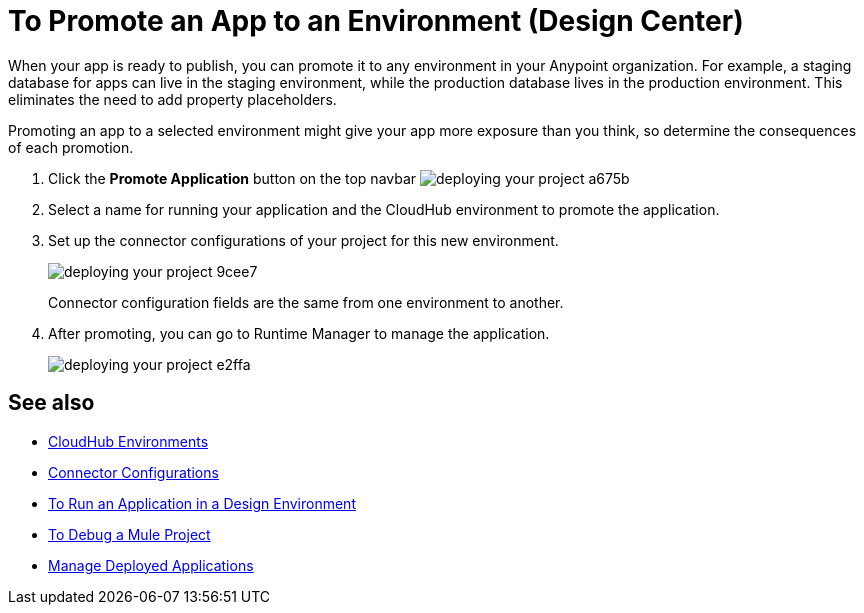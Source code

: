 = To Promote an App to an Environment (Design Center)
:keywords: mozart, deploy, environments

When your app is ready to publish, you can promote it to any environment in your Anypoint organization. For example, a staging database for apps can live in the staging environment, while the production database lives in the production environment. This eliminates the need to add property placeholders.

Promoting an app to a selected environment might give your app more exposure than you think, so determine the consequences of each promotion. 


. Click the *Promote Application* button on the top navbar image:deploying-your-project-a675b.png[]

. Select a name for running your application and the CloudHub environment to promote the application.

. Set up the connector configurations of your project for this new environment.
+
image:deploying-your-project-9cee7.png[]
+
Connector configuration fields are the same from one environment to another. 

. After promoting, you can go to Runtime Manager to manage the application.
+
image:deploying-your-project-e2ffa.png[]


////
== Deploy To Other Servers

For deploying to customer-managed Mule runtimes (all except CloudHub), you must first export your project to Anypoint Studio, and then export a .zip deployable archive from there.  (link)
??? still true??   now we have a full fledged app


image[export icon]
////

== See also

* link:https://docs.mulesoft.com/access-management/environments[CloudHub Environments]

* link:/design-center/v/1.0/to-set-up-connector-configurations[Connector Configurations]

* link:/design-center/v/1.0/run-app-design-env-design-center[To Run an Application in a Design Environment]

* link:/design-center/v/1.0/to-debug-a-mule-project[To Debug a Mule Project]

* link:/runtime-manager/managing-deployed-applications[Manage Deployed Applications]
